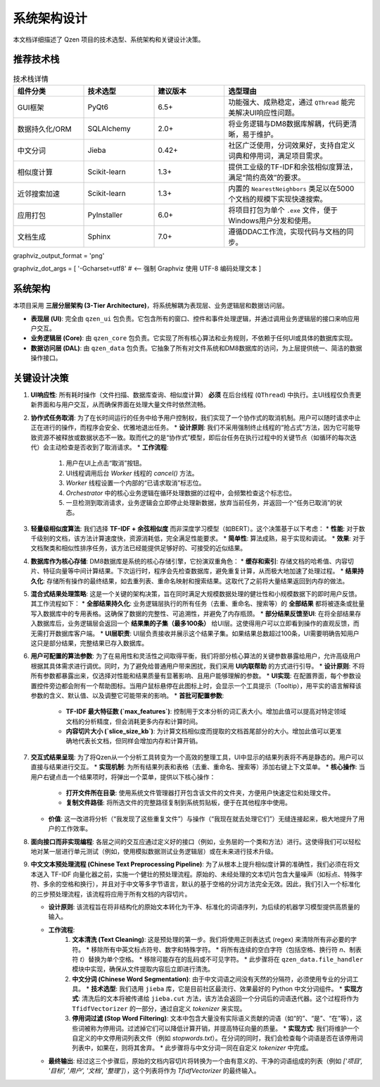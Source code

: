 .. _architecture:

##########################
系统架构设计
##########################

本文档详细描述了 Qzen 项目的技术选型、系统架构和关键设计决策。

推荐技术栈
======================

.. list-table:: 技术栈详情
   :widths: 20 20 20 40
   :header-rows: 1

   * - 组件分类
     - 技术选型
     - 建议版本
     - 选型理由
   * - GUI框架
     - PyQt6
     - 6.5+
     - 功能强大、成熟稳定，通过 ``QThread`` 能完美解决UI响应性问题。
   * - 数据持久化/ORM
     - SQLAlchemy
     - 2.0+
     - 将业务逻辑与DM8数据库解耦，代码更清晰，易于维护。
   * - 中文分词
     - Jieba
     - 0.42+
     - 社区广泛使用，分词效果好，支持自定义词典和停用词，满足项目需求。
   * - 相似度计算
     - Scikit-learn
     - 1.3+
     - 提供工业级的TF-IDF和余弦相似度算法，满足“简约高效”的要求。
   * - 近邻搜索加速
     - Scikit-learn
     - 1.3+
     - 内置的 ``NearestNeighbors`` 类足以在5000个文档的规模下实现快速搜索。
   * - 应用打包
     - PyInstaller
     - 6.0+
     - 将项目打包为单个 ``.exe`` 文件，便于Windows用户分发和使用。
   * - 文档生成
     - Sphinx
     - 7.0+
     - 遵循DDAC工作流，实现代码与文档的同步。

graphviz_output_format = 'png'

graphviz_dot_args = [ '-Gcharset=utf8'  # <-- 强制 Graphviz 使用 UTF-8 编码处理文本 ]

系统架构
================

本项目采用 **三层分层架构 (3-Tier Architecture)**，将系统解耦为表现层、业务逻辑层和数据访问层。

.. graphviz::
   :align: center

   digraph Architecture {
      // --- 全局字体和编码设置 ---
      graph [fontname="Microsoft YaHei"];
      node  [fontname="Microsoft YaHei"];
      edge  [fontname="Microsoft YaHei"];

      // --- 布局和样式设置 ---
      rankdir=TB;
      node [shape=box, style=rounded];

      // --- 图形内容 ---
      subgraph cluster_ui {
         label = "表现层 (Presentation Layer)";
         ui [label="用户界面 (PyQt6)\n接收用户操作，展示部分结果"];
      }

      subgraph cluster_core {
         label = "业务逻辑层 (Business Logic Layer)";
         core [label="核心功能模块\n去重、相似度计算、聚类"];
      }

      subgraph cluster_data {
         label = "数据访问层 (Data Access Layer)";
         dal [label="数据访问接口 (SQLAlchemy, os)"];
      }

      subgraph cluster_datasource {
         label = "数据源 (Data Sources)";
         filesystem [label="文件系统"];
         database [label="DM8 数据库"];
      }

      ui -> core [label="调用功能接口 / 请求取消"];
      core -> ui [label="返回 (总结, 结果子集) / 状态"];
      core -> dal [label="请求/写入数据"];
      dal -> core [label="返回数据"];
      dal -> filesystem;
      dal -> database [label="读/写 全部结果与缓存"];
   }

* **表现层 (UI)**: 完全由 ``qzen_ui`` 包负责。它包含所有的窗口、控件和事件处理逻辑，并通过调用业务逻辑层的接口来响应用户交互。
* **业务逻辑层 (Core)**: 由 ``qzen_core`` 包负责。它实现了所有核心算法和业务规则，不依赖于任何UI或具体的数据库实现。
* **数据访问层 (DAL)**: 由 ``qzen_data`` 包负责。它抽象了所有对文件系统和DM8数据库的访问，为上层提供统一、简洁的数据操作接口。

关键设计决策
====================

1.  **UI响应性**: 所有耗时操作（文件扫描、数据库查询、相似度计算） **必须** 在后台线程 (``QThread``) 中执行。主UI线程仅负责更新界面和与用户交互，从而确保界面在处理大量文件时依然流畅。

2.  **协作式任务取消**: 为了在长时间运行的任务中给予用户控制权，我们实现了一个协作式的取消机制。用户可以随时请求中止正在进行的操作，而程序会安全、优雅地退出任务。
    * **设计原则**: 我们不采用强制终止线程的“抢占式”方法，因为它可能导致资源不被释放或数据状态不一致。取而代之的是“协作式”模型，即后台任务在执行过程中的关键节点（如循环的每次迭代）会主动检查是否收到了取消请求。
    * **工作流程**: 
        1. 用户在UI上点击“取消”按钮。
        2. UI线程调用后台 `Worker` 线程的 `cancel()` 方法。
        3. `Worker` 线程设置一个内部的“已请求取消”标志位。
        4. `Orchestrator` 中的核心业务逻辑在循环处理数据的过程中，会频繁检查这个标志位。
        5. 一旦检测到取消请求，业务逻辑会立即停止处理新数据，放弃当前任务，并返回一个“任务已取消”的状态。

3.  **轻量级相似度算法**: 我们选择 **TF-IDF + 余弦相似度** 而非深度学习模型（如BERT）。这个决策基于以下考虑：
    * **性能**: 对于数千级别的文档，该方法计算速度快，资源消耗低，完全满足性能要求。
    * **简单性**: 算法成熟，易于实现和调试。
    * **效果**: 对于文档聚类和相似性排序任务，该方法已经能提供足够好的、可接受的近似结果。

4.  **数据库作为核心存储**: DM8数据库是系统的核心存储引擎，它扮演双重角色：
    * **缓存和索引**: 存储文档的哈希值、内容切片、特征向量等中间计算结果。下次运行时，程序会先检查数据库，避免重复计算，从而极大地加速了处理过程。
    * **结果持久化**: 存储所有操作的最终结果，如去重列表、重命名映射和搜索结果。这取代了之前将大量结果返回到内存的做法。

5.  **混合式结果处理策略**: 这是一个关键的架构决策，旨在同时满足大规模数据处理的健壮性和小规模数据下的即时用户反馈。其工作流程如下：
    * **全部结果持久化**: 业务逻辑层执行的所有任务（去重、重命名、搜索等）的 **全部结果** 都将被逐条或批量写入数据库中的专用表格。这确保了数据的完整性、可追溯性，并避免了内存瓶颈。
    * **部分结果反馈至UI**: 在将全部结果存入数据库后，业务逻辑层会返回一个 **结果集的子集（最多100条）** 给UI层。这使得用户可以立即看到操作的直观反馈，而无需打开数据库客户端。
    * **UI层职责**: UI层负责接收并展示这个结果子集。如果结果总数超过100条，UI需要明确告知用户这只是部分结果，完整结果已存入数据库。

6.  **用户可配置的算法参数**: 为了在易用性和灵活性之间取得平衡，我们将部分核心算法的关键参数暴露给用户，允许高级用户根据其具体需求进行调优。同时，为了避免给普通用户带来困扰，我们采用 **UI内联帮助** 的方式进行引导。
    * **设计原则**: 不将所有参数都暴露出来，仅选择对性能和结果质量有显著影响、且用户能够理解的参数。
    * **UI实现**: 在配置界面，每个参数设置控件旁边都会附有一个帮助图标。当用户鼠标悬停在此图标上时，会显示一个工具提示（Tooltip），用平实的语言解释该参数的含义、默认值、以及调整它可能带来的影响。
    * **首批可配置参数**:
        * **TF-IDF 最大特征数 (`max_features`)**: 控制用于文本分析的词汇表大小。增加此值可以提高对特定领域文档的分析精度，但会消耗更多内存和计算时间。
        * **内容切片大小 (`slice_size_kb`)**: 为计算文档相似度而提取的文档首尾部分的大小。增加此值可以更准确地代表长文档，但同样会增加内存和计算开销。

7.  **交互式结果呈现**: 为了将Qzen从一个分析工具转变为一个高效的整理工具，UI中显示的结果列表将不再是静态的。用户可以直接与结果进行交互。
    * **实现机制**: 为所有结果列表和表格（去重、重命名、搜索等）添加右键上下文菜单。
    * **核心操作**: 当用户右键点击一个结果项时，将弹出一个菜单，提供以下核心操作：
        * **打开文件所在目录**: 使用系统文件管理器打开包含该文件的文件夹，方便用户快速定位和处理文件。
        * **复制文件路径**: 将所选文件的完整路径复制到系统剪贴板，便于在其他程序中使用。
    * **价值**: 这一改进将分析（“我发现了这些重复文件”）与操作（“我现在就去处理它们”）无缝连接起来，极大地提升了用户的工作效率。

8.  **面向接口而非实现编程**: 各层之间的交互应通过定义好的接口（例如，业务层的一个类和方法）进行。这使得我们可以轻松地对某一层进行单元测试（例如，使用模拟数据测试业务逻辑层）或在未来进行技术升级。

9.  **中文文本预处理流程 (Chinese Text Preprocessing Pipeline)**: 为了从根本上提升相似度计算的准确性，我们必须在将文本送入 TF-IDF 向量化器之前，实施一个健壮的预处理流程。原始的、未经处理的文本切片包含大量噪声（如标点、特殊字符、多余的空格和换行），并且对于中文等多字节语言，默认的基于空格的分词方法完全无效。因此，我们引入一个标准化的三步预处理流程，该流程将应用于所有文档的内容切片。

    * **设计原则**: 该流程旨在将非结构化的原始文本转化为干净、标准化的词语序列，为后续的机器学习模型提供高质量的输入。

    * **工作流程**:
        1.  **文本清洗 (Text Cleaning)**: 这是预处理的第一步。我们将使用正则表达式 (regex) 来清除所有非必要的字符。
            *   移除所有中英文标点符号、数字和特殊字符。
            *   将所有连续的空白字符（包括空格、换行符 `\n`、制表符 `\t`）替换为单个空格。
            *   移除可能存在的乱码或不可见字符。
            *   此步骤将在 ``qzen_data.file_handler`` 模块中实现，确保从文件提取内容后立即进行清洗。

        2.  **中文分词 (Chinese Word Segmentation)**: 由于中文词语之间没有天然的分隔符，必须使用专业的分词工具。
            *   **技术选型**: 我们选用 ``jieba`` 库，它是目前社区最流行、效果最好的 Python 中文分词组件。
            *   **实现方式**: 清洗后的文本将被传递给 ``jieba.cut`` 方法，该方法会返回一个分词后的词语迭代器。这个过程将作为 ``TfidfVectorizer`` 的一部分，通过自定义 `tokenizer` 来实现。

        3.  **停用词过滤 (Stop Word Filtering)**: 文本中包含大量没有实际语义贡献的词语（如“的”、“是”、“在”等），这些词被称为停用词。过滤掉它们可以降低计算开销，并提高特征向量的质量。
            *   **实现方式**: 我们将维护一个自定义的中文停用词列表文件（例如 `stopwords.txt`）。在分词的同时，我们会检查每个词语是否在该停用词列表中，如果在，则将其舍弃。
            *   此步骤将与中文分词一同在自定义 `tokenizer` 中完成。

    * **最终输出**: 经过这三个步骤后，原始的文档内容切片将转换为一个由有意义的、干净的词语组成的列表（例如 `['项目', '目标', '用户', '文档', '整理']`），这个列表将作为 `TfidfVectorizer` 的最终输入。
